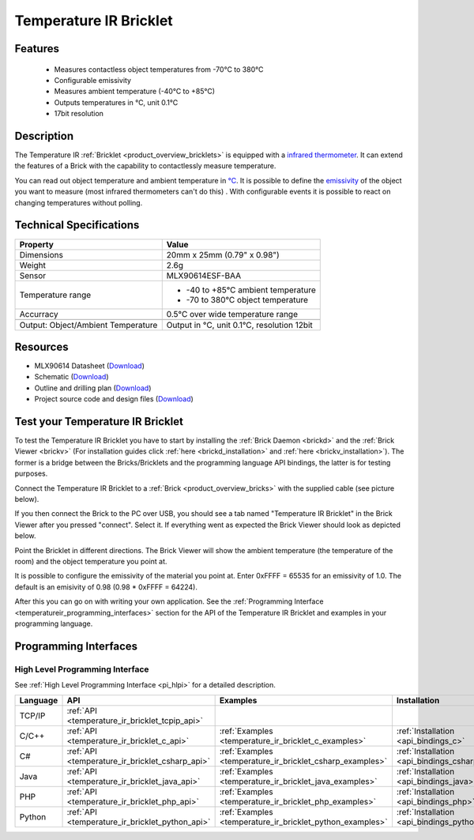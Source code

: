 .. _temperature_ir_bricklet:

Temperature IR Bricklet
=======================


.. raw:: html

	{% from "macros.html" import tfdocstart, tfdocimg, tfdocend %}
	{{ 
	    tfdocstart("Bricklets/bricklet_temperature_ir_tilted_350.jpg", 
	             "Bricklets/bricklet_temperature_ir_tilted_600.jpg", 
	             "Temperature IR Bricklet") 
	}}
	{{ 
	    tfdocimg("Bricklets/bricklet_temperature_ir_vertical_100.jpg", 
	             "Bricklets/bricklet_temperature_ir_vertical_600.jpg", 
	             "Temperature IR Bricklet") 
	}}
	{{ 
	    tfdocimg("Bricklets/bricklet_temperature_ir_horizontal_100.jpg", 
	             "Bricklets/bricklet_temperature_ir_horizontal_600.jpg", 
	             "Temperature IR Bricklet") 
	}}
	{{ 
	    tfdocimg("Bricklets/bricklet_temperature_ir_master_100.jpg", 
	             "Bricklets/bricklet_temperature_ir_master_600.jpg", 
	             "Temperature IR Bricklet with Master Brick") 
	}}
	{{ 
	    tfdocimg("Bricklets/bricklet_temperature_ir_brickv_100.jpg", 
	             "Bricklets/bricklet_temperature_ir_brickv.jpg", 
	             "Brick Viewer screenshot") 
	}}
	{{ 
	    tfdocimg("Dimensions/temperature_ir_bricklet_dimensions_100.png", 
	             "Dimensions/temperature_ir_bricklet_dimensions_600.png", 
	             "Outline and drilling plan") 
	}}
	{{ tfdocend() }}

Features
--------

 * Measures contactless object temperatures from -70°C to 380°C
 * Configurable emissivity
 * Measures ambient temperature (-40°C to +85°C)
 * Outputs temperatures in °C, unit 0.1°C
 * 17bit resolution


Description
-----------

The Temperature IR :ref:`Bricklet <product_overview_bricklets>` is equipped 
with a `infrared thermometer <http://en.wikipedia.org/wiki/Infrared_thermometer>`_. It can extend the features of a Brick with the capability to contactlessly 
measure temperature.

You can read out object temperature and ambient temperature in 
`°C <http://en.wikipedia.org/wiki/Degree_Celsius>`_.
It is possible to define the 
`emissivity <http://en.wikipedia.org/wiki/Emissivity>`_ of the object you 
want to measure (most infrared thermometers can't do this) .
With configurable events it is possible to react on changing 
temperatures without polling.



Technical Specifications
------------------------

===================================  =====================================================================
Property                             Value
===================================  =====================================================================
Dimensions                           20mm x 25mm (0.79" x 0.98")
Weight                               2.6g
Sensor                               MLX90614ESF-BAA
Temperature range                    * -40 to +85°C ambient temperature

                                     * -70 to 380°C object temperature
Accurracy                            0.5°C over wide temperature range
-----------------------------------  ---------------------------------------------------------------------
-----------------------------------  ---------------------------------------------------------------------
Output: Object/Ambient Temperature   Output in °C, unit 0.1°C, resolution 12bit
===================================  =====================================================================

Resources
---------

* MLX90614 Datasheet (`Download <https://github.com/Tinkerforge/temperature-ir-bricklet/blob/master/datasheets/MLX90614.pdf>`__)
* Schematic (`Download <https://github.com/Tinkerforge/temperature-ir-bricklet/raw/master/hardware/temperature-ir-schematic.pdf>`__)
* Outline and drilling plan (`Download <../../_images/Dimensions/temperature_ir_bricklet_dimensions.png>`__)
* Project source code and design files (`Download <https://github.com/Tinkerforge/temperature-ir-bricklet/zipball/master>`__)


.. _temperature_ir_bricklet_test:

Test your Temperature IR Bricklet
---------------------------------

To test the Temperature IR Bricklet you have to start by installing the
:ref:`Brick Daemon <brickd>` and the :ref:`Brick Viewer <brickv>`
(For installation guides click :ref:`here <brickd_installation>`
and :ref:`here <brickv_installation>`).
The former is a bridge between the Bricks/Bricklets and the programming
language API bindings, the latter is for testing purposes.

Connect the Temperature IR Bricklet to a 
:ref:`Brick <product_overview_bricks>` with the supplied cable (see picture below).

.. image:: /Images/Bricklets/bricklet_temperature_ir_master_600.jpg
   :scale: 100 %
   :alt: Master Brick with connected Temperature IR Bricklet
   :align: center
   :target: ../../_images/Bricklets/bricklet_temperature_ir_master_1200.jpg

If you then connect the Brick to the PC over USB, you should see a tab named 
"Temperature IR Bricklet" in the Brick Viewer after you pressed "connect". 
Select it.
If everything went as expected the Brick Viewer should look as
depicted below.

.. image:: /Images/Bricklets/bricklet_temperature_ir_brickv.jpg
   :scale: 100 %
   :alt: Brickv view of Temperature IR Bricklet
   :align: center
   :target: ../../_images/Bricklets/bricklet_temperature_ir_brickv.jpg

Point the Bricklet in different
directions. The Brick Viewer will show the ambient temperature (the 
temperature of the room) and the object temperature you point at.

It is possible to configure the emissivity of the material you
point at.
Enter 0xFFFF = 65535 for an emissivity of 1.0.
The default is an emisivity of 0.98 (0.98 * 0xFFFF = 64224).

After this you can go on with writing your own application.
See the :ref:`Programming Interface <temperatureir_programming_interfaces>` 
section for the API of the Temperature IR Bricklet and examples in your 
programming language.


.. _temperatureir_programming_interfaces:

Programming Interfaces
----------------------

High Level Programming Interface
^^^^^^^^^^^^^^^^^^^^^^^^^^^^^^^^

See :ref:`High Level Programming Interface <pi_hlpi>` for a detailed description.

.. csv-table::
   :header: "Language", "API", "Examples", "Installation"
   :widths: 25, 8, 15, 12

   "TCP/IP", ":ref:`API <temperature_ir_bricklet_tcpip_api>`"
   "C/C++",  ":ref:`API <temperature_ir_bricklet_c_api>`",      ":ref:`Examples <temperature_ir_bricklet_c_examples>`",      ":ref:`Installation <api_bindings_c>`"
   "C#",     ":ref:`API <temperature_ir_bricklet_csharp_api>`", ":ref:`Examples <temperature_ir_bricklet_csharp_examples>`", ":ref:`Installation <api_bindings_csharp>`"
   "Java",   ":ref:`API <temperature_ir_bricklet_java_api>`",   ":ref:`Examples <temperature_ir_bricklet_java_examples>`",   ":ref:`Installation <api_bindings_java>`"
   "PHP",    ":ref:`API <temperature_ir_bricklet_php_api>`",    ":ref:`Examples <temperature_ir_bricklet_php_examples>`",    ":ref:`Installation <api_bindings_php>`"
   "Python", ":ref:`API <temperature_ir_bricklet_python_api>`", ":ref:`Examples <temperature_ir_bricklet_python_examples>`", ":ref:`Installation <api_bindings_python>`"
